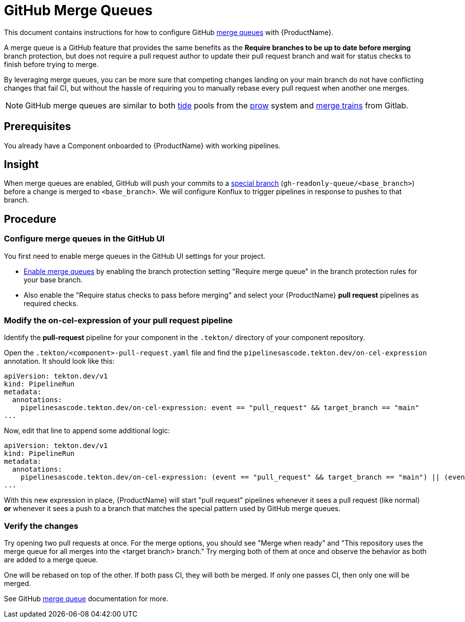 = GitHub Merge Queues

This document contains instructions for how to configure GitHub link:https://docs.github.com/en/repositories/configuring-branches-and-merges-in-your-repository/configuring-pull-request-merges/managing-a-merge-queue[merge queues] with {ProductName}.

A merge queue is a GitHub feature that provides the same benefits as the **Require branches to be up to date before merging** branch protection, but does not require a pull request author to update their pull request branch and wait for status checks to finish before trying to merge.

By leveraging merge queues, you can be more sure that competing changes landing on your main branch do not have conflicting changes that fail CI, but without the hassle of requiring you to manually rebase every pull request when another one merges.

NOTE: GitHub merge queues are similar to both link:https://docs.prow.k8s.io/docs/components/core/tide/[tide] pools from the link:https://docs.prow.k8s.io/docs/[prow] system and link:https://docs.gitlab.com/ci/pipelines/merge_trains/[merge trains] from Gitlab.

== Prerequisites

You already have a Component onboarded to {ProductName} with working pipelines.

== Insight

When merge queues are enabled, GitHub will push your commits to a link:https://docs.github.com/en/repositories/configuring-branches-and-merges-in-your-repository/configuring-pull-request-merges/managing-a-merge-queue#triggering-merge-group-checks-with-third-party-ci-providers[special branch] (`gh-readonly-queue/<base_branch>`) before a change is merged to `<base_branch>`. We will configure Konflux to trigger pipelines in response to pushes to that branch.

== Procedure

=== Configure merge queues in the GitHub UI

You first need to enable merge queues in the GitHub UI settings for your project.

* link:https://docs.github.com/en/repositories/configuring-branches-and-merges-in-your-repository/configuring-pull-request-merges/managing-a-merge-queue[Enable merge queues] by enabling the branch protection setting "Require merge queue" in the branch protection rules for your base branch.
* Also enable the "Require status checks to pass before merging" and select your {ProductName} *pull request* pipelines as required checks.

=== Modify the on-cel-expression of your pull request pipeline

Identify the **pull-request** pipeline for your component in the `.tekton/` directory of your component repository.

Open the `.tekton/<component>-pull-request.yaml` file and find the `pipelinesascode.tekton.dev/on-cel-expression` annotation. It should look like this:

[source, yaml]
----
apiVersion: tekton.dev/v1
kind: PipelineRun
metadata:
  annotations:
    pipelinesascode.tekton.dev/on-cel-expression: event == "pull_request" && target_branch == "main"
...
----

Now, edit that line to append some additional logic:

[source, yaml]
----
apiVersion: tekton.dev/v1
kind: PipelineRun
metadata:
  annotations:
    pipelinesascode.tekton.dev/on-cel-expression: (event == "pull_request" && target_branch == "main") || (event == "push" && target_branch.startsWith("gh-readonly-queue/main/"))
...
----

With this new expression in place, {ProductName} will start "pull request" pipelines whenever it sees a pull request (like normal) **or** whenever it sees a push to a branch that matches the special pattern used by GitHub merge queues.

=== Verify the changes

Try opening two pull requests at once. For the merge options, you should see "Merge when ready" and "This repository uses the merge queue for all merges into the <target branch> branch." Try merging both of them at once and observe the behavior as both are added to a merge queue.

One will be rebased on top of the other. If both pass CI, they will both be merged. If only one passes CI, then only one will be merged.

See GitHub link:https://docs.github.com/en/repositories/configuring-branches-and-merges-in-your-repository/configuring-pull-request-merges/managing-a-merge-queue[merge queue] documentation for more.
